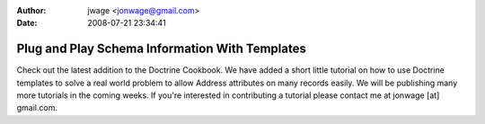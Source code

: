 :author: jwage <jonwage@gmail.com>
:date: 2008-07-21 23:34:41

===============================================
Plug and Play Schema Information With Templates
===============================================

Check out the latest addition to the Doctrine Cookbook. We have
added a short little tutorial on how to use Doctrine templates to
solve a real world problem to allow Address attributes on many
records easily. We will be publishing many more tutorials in the
coming weeks. If you're interested in contributing a tutorial
please contact me at jonwage [at] gmail.com.


